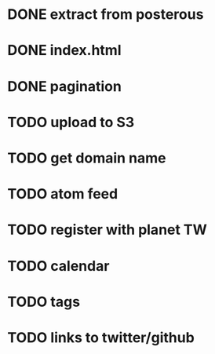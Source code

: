 
* DONE extract from posterous
* DONE index.html
* DONE pagination
* TODO upload to S3
* TODO get domain name
* TODO atom feed
* TODO register with planet TW
* TODO calendar
* TODO tags
* TODO links to twitter/github
